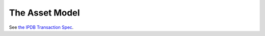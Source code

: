 The Asset Model
===============

See `the IPDB Transaction Spec
<https://the-ipdb-transaction-spec.readthedocs.io/en/latest/>`_.
